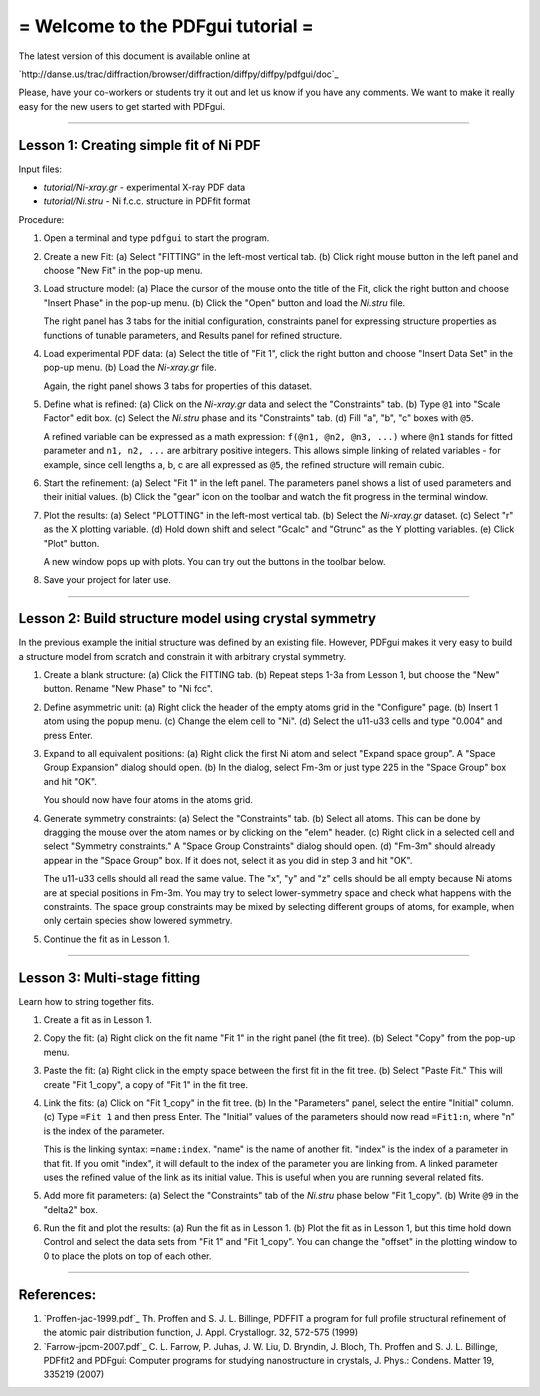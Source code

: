 ===============================================================================
=                       Welcome to the PDFgui tutorial                       =
===============================================================================

The latest version of this document is available online at

`http://danse.us/trac/diffraction/browser/diffraction/diffpy/diffpy/pdfgui/doc`_

Please, have your co-workers or students try it out and let us know if you
have any comments.  We want to make it really easy for the new users to get
started with PDFgui.

-------------------------------------------------------------------------------

Lesson 1: Creating simple fit of Ni PDF
----------------------------------------

Input files:

- `tutorial/Ni-xray.gr` - experimental X-ray PDF data
- `tutorial/Ni.stru` - Ni f.c.c. structure in PDFfit format

Procedure:

1. Open a terminal and type ``pdfgui`` to start the program.

2. Create a new Fit:
   (a) Select "FITTING" in the left-most vertical tab.
   (b) Click right mouse button in the left panel and choose "New Fit" in the pop-up menu.

3. Load structure model:
   (a) Place the cursor of the mouse onto the title of the Fit, click the right button and choose "Insert Phase" in the pop-up menu.
   (b) Click the "Open" button and load the `Ni.stru` file.

   The right panel has 3 tabs for the initial configuration, constraints panel for expressing structure properties as functions of tunable parameters, and Results panel for refined structure.

4. Load experimental PDF data:
   (a) Select the title of "Fit 1", click the right button and choose "Insert Data Set" in the pop-up menu.
   (b) Load the `Ni-xray.gr` file.

   Again, the right panel shows 3 tabs for properties of this dataset.

5. Define what is refined:
   (a) Click on the `Ni-xray.gr` data and select the "Constraints" tab.
   (b) Type ``@1`` into "Scale Factor" edit box.
   (c) Select the `Ni.stru` phase and its "Constraints" tab.
   (d) Fill "a", "b", "c" boxes with ``@5``.

   A refined variable can be expressed as a math expression:
   ``f(@n1, @n2, @n3, ...)`` where
   ``@n1`` stands for fitted parameter and
   ``n1, n2, ...`` are arbitrary positive integers.
   This allows simple linking of related variables - for example, since
   cell lengths a, b, c are all expressed as ``@5``, the refined structure will remain cubic.

6. Start the refinement:
   (a) Select "Fit 1" in the left panel.  The parameters panel shows a list of used parameters and their initial values.
   (b) Click the "gear" icon on the toolbar and watch the fit progress in the terminal window.

7. Plot the results:
   (a) Select "PLOTTING" in the left-most vertical tab.
   (b) Select the `Ni-xray.gr` dataset.
   (c) Select "r" as the X plotting variable.
   (d) Hold down shift and select "Gcalc" and "Gtrunc" as the Y plotting variables.
   (e) Click "Plot" button.

   A new window pops up with plots.  You can try out the buttons in the toolbar below.

8. Save your project for later use.

-------------------------------------------------------------------------------

Lesson 2: Build structure model using crystal symmetry
------------------------------------------------------

In the previous example the initial structure was defined by an existing file. However, PDFgui makes it very easy to build a structure model from scratch and constrain it with arbitrary crystal symmetry.

1. Create a blank structure:
   (a) Click the FITTING tab.
   (b) Repeat steps 1-3a from Lesson 1, but choose the "New" button. Rename "New Phase" to "Ni fcc".

2. Define asymmetric unit:
   (a) Right click the header of the empty atoms grid in the "Configure" page.
   (b) Insert 1 atom using the popup menu.
   (c) Change the elem cell to "Ni".
   (d) Select the u11-u33 cells and type "0.004" and press Enter.

3. Expand to all equivalent positions:
   (a) Right click the first Ni atom and select "Expand space group". A "Space Group Expansion" dialog should open.
   (b) In the dialog, select Fm-3m or just type 225 in the "Space Group" box and hit "OK".

   You should now have four atoms in the atoms grid.

4. Generate symmetry constraints:
   (a) Select the "Constraints" tab.
   (b) Select all atoms. This can be done by dragging the mouse over the atom names or by clicking on the "elem" header.
   (c) Right click in a selected cell and select "Symmetry constraints." A "Space Group Constraints" dialog should open.
   (d) "Fm-3m" should already appear in the "Space Group" box. If it does not, select it as you did in step 3 and hit "OK".

   The u11-u33 cells should all read the same value. The "x", "y" and "z" cells should be all empty because Ni atoms are at special positions in Fm-3m. You may try to select lower-symmetry space and check what happens with the constraints. The space group constraints may be mixed by selecting different groups of atoms, for example, when only certain species show lowered symmetry.

5. Continue the fit as in Lesson 1.

-------------------------------------------------------------------------------

Lesson 3: Multi-stage fitting
-----------------------------

Learn how to string together fits.

1. Create a fit as in Lesson 1.

2. Copy the fit:
   (a) Right click on the fit name "Fit 1" in the right panel (the fit tree).
   (b) Select "Copy" from the pop-up menu.

3. Paste the fit:
   (a) Right click in the empty space between the first fit in the fit tree.
   (b) Select "Paste Fit." This will create "Fit 1_copy", a copy of "Fit 1" in the fit tree.

4. Link the fits:
   (a) Click on "Fit 1_copy" in the fit tree.
   (b) In the "Parameters" panel, select the entire "Initial" column.
   (c) Type ``=Fit 1`` and then press Enter. The "Initial" values of the parameters should now read ``=Fit1:n``, where "n" is the index of the parameter.

   This is the linking syntax: ``=name:index``.
   "name" is the name of another fit.
   "index" is the index of a parameter in that fit.
   If you omit "index", it will default to the index of the parameter you are linking from. A linked parameter uses the refined value of the link as its initial value. This is useful when you are running several related fits.

5. Add more fit parameters:
   (a) Select the "Constraints" tab of the `Ni.stru` phase below "Fit 1_copy".
   (b) Write ``@9`` in the "delta2" box.

6. Run the fit and plot the results:
   (a) Run the fit as in Lesson 1.
   (b) Plot the fit as in Lesson 1, but this time hold down Control and select the data sets from "Fit 1" and "Fit 1_copy". You can change the "offset" in the plotting window to 0 to place the plots on top of each other.

-------------------------------------------------------------------------------

References:
-----------

1. `Proffen-jac-1999.pdf`_
   Th. Proffen and S. J. L. Billinge, PDFFIT a program for full profile structural refinement of the atomic pair distribution function, J. Appl. Crystallogr. 32, 572-575 (1999)

2. `Farrow-jpcm-2007.pdf`_
   C. L. Farrow, P. Juhas, J. W. Liu, D. Bryndin, J. Bloch, Th. Proffen and S. J. L. Billinge, PDFfit2 and PDFgui: Computer programs for studying nanostructure in crystals, J. Phys.: Condens. Matter 19, 335219 (2007)
